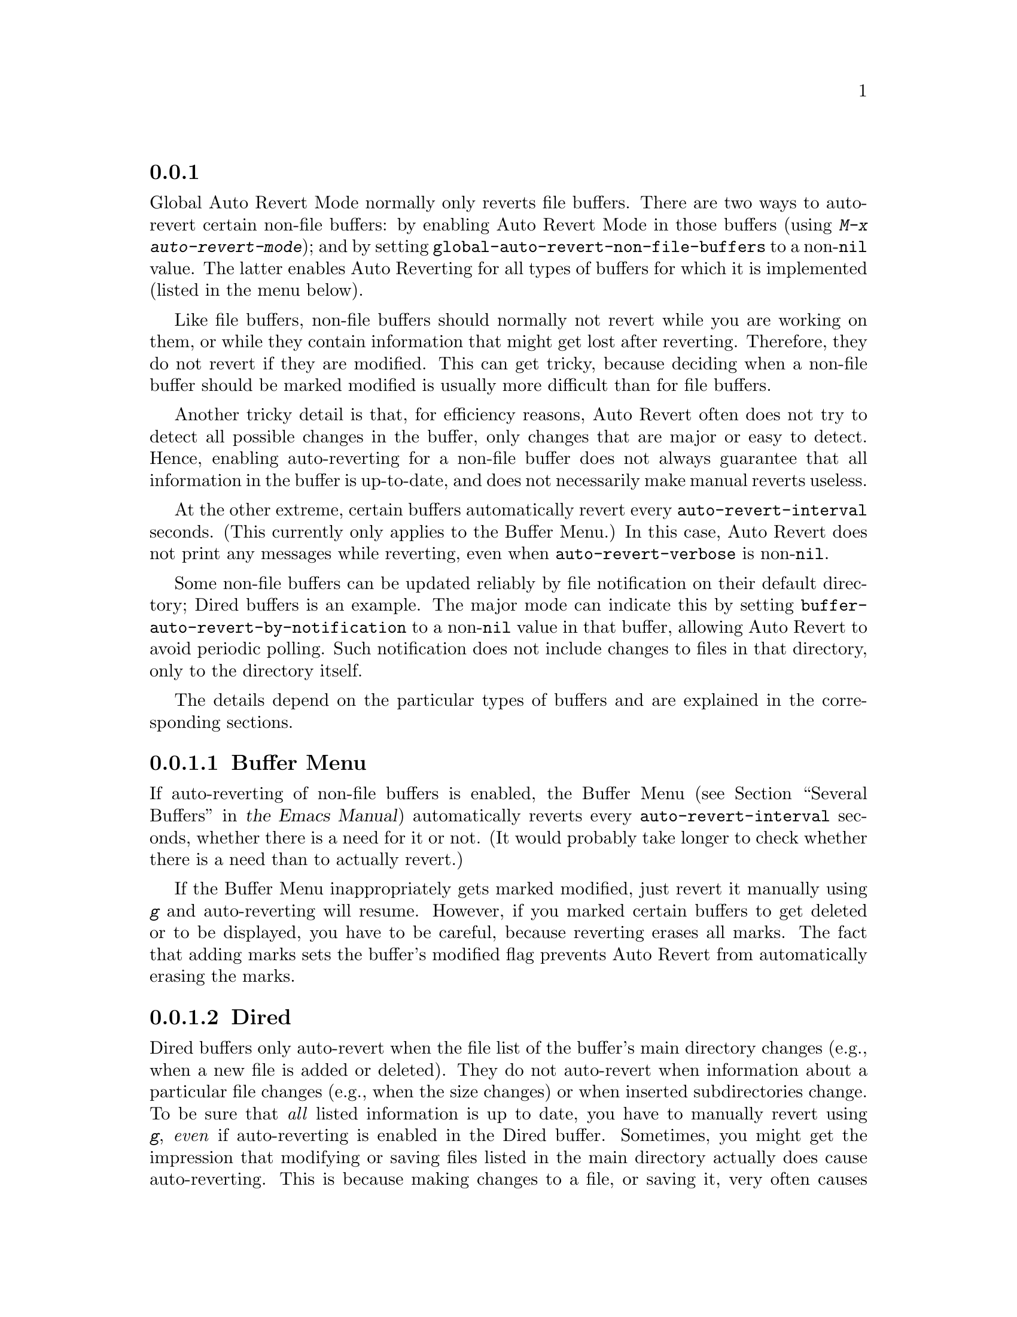 @c ===========================================================================
@c
@c This file was generated with po4a. Translate the source file.
@c
@c ===========================================================================
@c This is part of the Emacs manual.
@c Copyright (C) 2004--2024 Free Software Foundation, Inc.
@c See file emacs-ja.texi for copying conditions.
@c
@c This file is included either in emacs-xtra-ja.texi (when producing the
@c printed version) or in the main Emacs manual (for the on-line version).

@node Non-File Buffers
@subsection 非ファイルバッファーの自動リバート

Global Auto Revert Mode normally only reverts file buffers.  There are two
ways to auto-revert certain non-file buffers: by enabling Auto Revert Mode
in those buffers (using @kbd{M-x auto-revert-mode}); and by setting
@code{global-auto-revert-non-file-buffers} to a non-@code{nil} value.  The
latter enables Auto Reverting for all types of buffers for which it is
implemented (listed in the menu below).

Like file buffers, non-file buffers should normally not revert while you are
working on them, or while they contain information that might get lost after
reverting.  Therefore, they do not revert if they are modified.  This can
get tricky, because deciding when a non-file buffer should be marked
modified is usually more difficult than for file buffers.

Another tricky detail is that, for efficiency reasons, Auto Revert often
does not try to detect all possible changes in the buffer, only changes that
are major or easy to detect.  Hence, enabling auto-reverting for a non-file
buffer does not always guarantee that all information in the buffer is
up-to-date, and does not necessarily make manual reverts useless.

At the other extreme, certain buffers automatically revert every
@code{auto-revert-interval} seconds.  (This currently only applies to the
Buffer Menu.)  In this case, Auto Revert does not print any messages while
reverting, even when @code{auto-revert-verbose} is non-@code{nil}.

@vindex buffer-auto-revert-by-notification
Some non-file buffers can be updated reliably by file notification on their
default directory; Dired buffers is an example.  The major mode can indicate
this by setting @code{buffer-auto-revert-by-notification} to a
non-@code{nil} value in that buffer, allowing Auto Revert to avoid periodic
polling.  Such notification does not include changes to files in that
directory, only to the directory itself.

The details depend on the particular types of buffers and are explained in
the corresponding sections.

@menu
* Auto Reverting the Buffer Menu::  Auto Revert of the Buffer Menu.
* Auto Reverting Dired::     Auto Revert of Dired buffers.
@end menu

@node Auto Reverting the Buffer Menu
@subsubsection Buffer Menuの自動リバート

If auto-reverting of non-file buffers is enabled, the Buffer Menu
@iftex
(@pxref{Several Buffers,,, emacs, the Emacs Manual})
@end iftex
@ifnottex
(@pxref{Several Buffers})
@end ifnottex
automatically reverts every @code{auto-revert-interval} seconds, whether
there is a need for it or not.  (It would probably take longer to check
whether there is a need than to actually revert.)

If the Buffer Menu inappropriately gets marked modified, just revert it
manually using @kbd{g} and auto-reverting will resume.  However, if you
marked certain buffers to get deleted or to be displayed, you have to be
careful, because reverting erases all marks.  The fact that adding marks
sets the buffer's modified flag prevents Auto Revert from automatically
erasing the marks.

@node Auto Reverting Dired
@subsubsection Diredバッファーの自動リバート

Dired buffers only auto-revert when the file list of the buffer's main
directory changes (e.g., when a new file is added or deleted).  They do not
auto-revert when information about a particular file changes (e.g., when the
size changes) or when inserted subdirectories change.  To be sure that
@emph{all} listed information is up to date, you have to manually revert
using @kbd{g}, @emph{even} if auto-reverting is enabled in the Dired
buffer.  Sometimes, you might get the impression that modifying or saving
files listed in the main directory actually does cause auto-reverting.  This
is because making changes to a file, or saving it, very often causes changes
in the directory itself; for instance, through backup files or auto-save
files.  However, this is not guaranteed.

If the Dired buffer is marked modified and there are no changes you want to
protect, then most of the time you can make auto-reverting resume by
manually reverting the buffer using @kbd{g}.  There is one exception.  If
you flag or mark files, you can safely revert the buffer.  This will not
erase the flags or marks (unless the marked file has been deleted, of
course).  However, the buffer will stay modified, even after reverting, and
auto-reverting will not resume.  This is because, if you flag or mark files,
you may be working on the buffer and you might not want the buffer to change
without warning.  If you want auto-reverting to resume in the presence of
marks and flags, mark the buffer non-modified using @kbd{M-~}.  However,
adding, deleting or changing marks or flags will mark it modified again.

Remote Dired buffers are currently not auto-reverted.  Neither are Dired
buffers for which you used shell wildcards or file arguments to list only
some of the files.  @file{*Find*} and @file{*Locate*} buffers do not
auto-revert either.

Note that auto-reverting Dired buffers may not work satisfactorily on some
systems.
